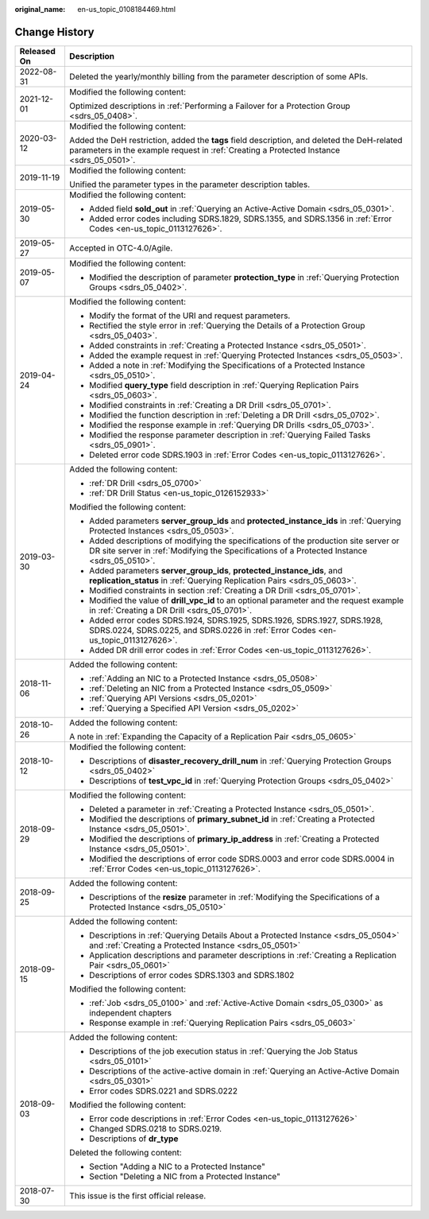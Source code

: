 :original_name: en-us_topic_0108184469.html

.. _en-us_topic_0108184469:

Change History
==============

+-----------------------------------+----------------------------------------------------------------------------------------------------------------------------------------------------------------------------------------+
| Released On                       | Description                                                                                                                                                                            |
+===================================+========================================================================================================================================================================================+
| 2022-08-31                        | Deleted the yearly/monthly billing from the parameter description of some APIs.                                                                                                        |
+-----------------------------------+----------------------------------------------------------------------------------------------------------------------------------------------------------------------------------------+
| 2021-12-01                        | Modified the following content:                                                                                                                                                        |
|                                   |                                                                                                                                                                                        |
|                                   | Optimized descriptions in :ref:`Performing a Failover for a Protection Group <sdrs_05_0408>`.                                                                                          |
+-----------------------------------+----------------------------------------------------------------------------------------------------------------------------------------------------------------------------------------+
| 2020-03-12                        | Modified the following content:                                                                                                                                                        |
|                                   |                                                                                                                                                                                        |
|                                   | Added the DeH restriction, added the **tags** field description, and deleted the DeH-related parameters in the example request in :ref:`Creating a Protected Instance <sdrs_05_0501>`. |
+-----------------------------------+----------------------------------------------------------------------------------------------------------------------------------------------------------------------------------------+
| 2019-11-19                        | Modified the following content:                                                                                                                                                        |
|                                   |                                                                                                                                                                                        |
|                                   | Unified the parameter types in the parameter description tables.                                                                                                                       |
+-----------------------------------+----------------------------------------------------------------------------------------------------------------------------------------------------------------------------------------+
| 2019-05-30                        | Modified the following content:                                                                                                                                                        |
|                                   |                                                                                                                                                                                        |
|                                   | -  Added field **sold_out** in :ref:`Querying an Active-Active Domain <sdrs_05_0301>`.                                                                                                 |
|                                   | -  Added error codes including SDRS.1829, SDRS.1355, and SDRS.1356 in :ref:`Error Codes <en-us_topic_0113127626>`.                                                                     |
+-----------------------------------+----------------------------------------------------------------------------------------------------------------------------------------------------------------------------------------+
| 2019-05-27                        | Accepted in OTC-4.0/Agile.                                                                                                                                                             |
+-----------------------------------+----------------------------------------------------------------------------------------------------------------------------------------------------------------------------------------+
| 2019-05-07                        | Modified the following content:                                                                                                                                                        |
|                                   |                                                                                                                                                                                        |
|                                   | -  Modified the description of parameter **protection_type** in :ref:`Querying Protection Groups <sdrs_05_0402>`.                                                                      |
+-----------------------------------+----------------------------------------------------------------------------------------------------------------------------------------------------------------------------------------+
| 2019-04-24                        | Modified the following content:                                                                                                                                                        |
|                                   |                                                                                                                                                                                        |
|                                   | -  Modify the format of the URI and request parameters.                                                                                                                                |
|                                   | -  Rectified the style error in :ref:`Querying the Details of a Protection Group <sdrs_05_0403>`.                                                                                      |
|                                   | -  Added constraints in :ref:`Creating a Protected Instance <sdrs_05_0501>`.                                                                                                           |
|                                   | -  Added the example request in :ref:`Querying Protected Instances <sdrs_05_0503>`.                                                                                                    |
|                                   | -  Added a note in :ref:`Modifying the Specifications of a Protected Instance <sdrs_05_0510>`.                                                                                         |
|                                   | -  Modified **query_type** field description in :ref:`Querying Replication Pairs <sdrs_05_0603>`.                                                                                      |
|                                   | -  Modified constraints in :ref:`Creating a DR Drill <sdrs_05_0701>`.                                                                                                                  |
|                                   | -  Modified the function description in :ref:`Deleting a DR Drill <sdrs_05_0702>`.                                                                                                     |
|                                   | -  Modified the response example in :ref:`Querying DR Drills <sdrs_05_0703>`.                                                                                                          |
|                                   | -  Modified the response parameter description in :ref:`Querying Failed Tasks <sdrs_05_0901>`.                                                                                         |
|                                   | -  Deleted error code SDRS.1903 in :ref:`Error Codes <en-us_topic_0113127626>`.                                                                                                        |
+-----------------------------------+----------------------------------------------------------------------------------------------------------------------------------------------------------------------------------------+
| 2019-03-30                        | Added the following content:                                                                                                                                                           |
|                                   |                                                                                                                                                                                        |
|                                   | -  :ref:`DR Drill <sdrs_05_0700>`                                                                                                                                                      |
|                                   | -  :ref:`DR Drill Status <en-us_topic_0126152933>`                                                                                                                                     |
|                                   |                                                                                                                                                                                        |
|                                   | Modified the following content:                                                                                                                                                        |
|                                   |                                                                                                                                                                                        |
|                                   | -  Added parameters **server_group_ids** and **protected_instance_ids** in :ref:`Querying Protected Instances <sdrs_05_0503>`.                                                         |
|                                   | -  Added descriptions of modifying the specifications of the production site server or DR site server in :ref:`Modifying the Specifications of a Protected Instance <sdrs_05_0510>`.   |
|                                   | -  Added parameters **server_group_ids**, **protected_instance_ids**, and **replication_status** in :ref:`Querying Replication Pairs <sdrs_05_0603>`.                                  |
|                                   | -  Modified constraints in section :ref:`Creating a DR Drill <sdrs_05_0701>`.                                                                                                          |
|                                   | -  Modified the value of **drill_vpc_id** to an optional parameter and the request example in :ref:`Creating a DR Drill <sdrs_05_0701>`.                                               |
|                                   | -  Added error codes SDRS.1924, SDRS.1925, SDRS.1926, SDRS.1927, SDRS.1928, SDRS.0224, SDRS.0225, and SDRS.0226 in :ref:`Error Codes <en-us_topic_0113127626>`.                        |
|                                   | -  Added DR drill error codes in :ref:`Error Codes <en-us_topic_0113127626>`.                                                                                                          |
+-----------------------------------+----------------------------------------------------------------------------------------------------------------------------------------------------------------------------------------+
| 2018-11-06                        | Added the following content:                                                                                                                                                           |
|                                   |                                                                                                                                                                                        |
|                                   | -  :ref:`Adding an NIC to a Protected Instance <sdrs_05_0508>`                                                                                                                         |
|                                   | -  :ref:`Deleting an NIC from a Protected Instance <sdrs_05_0509>`                                                                                                                     |
|                                   | -  :ref:`Querying API Versions <sdrs_05_0201>`                                                                                                                                         |
|                                   | -  :ref:`Querying a Specified API Version <sdrs_05_0202>`                                                                                                                              |
+-----------------------------------+----------------------------------------------------------------------------------------------------------------------------------------------------------------------------------------+
| 2018-10-26                        | Added the following content:                                                                                                                                                           |
|                                   |                                                                                                                                                                                        |
|                                   | A note in :ref:`Expanding the Capacity of a Replication Pair <sdrs_05_0605>`                                                                                                           |
+-----------------------------------+----------------------------------------------------------------------------------------------------------------------------------------------------------------------------------------+
| 2018-10-12                        | Modified the following content:                                                                                                                                                        |
|                                   |                                                                                                                                                                                        |
|                                   | -  Descriptions of **disaster_recovery_drill_num** in :ref:`Querying Protection Groups <sdrs_05_0402>`                                                                                 |
|                                   | -  Descriptions of **test_vpc_id** in :ref:`Querying Protection Groups <sdrs_05_0402>`                                                                                                 |
+-----------------------------------+----------------------------------------------------------------------------------------------------------------------------------------------------------------------------------------+
| 2018-09-29                        | Modified the following content:                                                                                                                                                        |
|                                   |                                                                                                                                                                                        |
|                                   | -  Deleted a parameter in :ref:`Creating a Protected Instance <sdrs_05_0501>`.                                                                                                         |
|                                   | -  Modified the descriptions of **primary_subnet_id** in :ref:`Creating a Protected Instance <sdrs_05_0501>`.                                                                          |
|                                   | -  Modified the descriptions of **primary_ip_address** in :ref:`Creating a Protected Instance <sdrs_05_0501>`.                                                                         |
|                                   | -  Modified the descriptions of error code SDRS.0003 and error code SDRS.0004 in :ref:`Error Codes <en-us_topic_0113127626>`.                                                          |
+-----------------------------------+----------------------------------------------------------------------------------------------------------------------------------------------------------------------------------------+
| 2018-09-25                        | Added the following content:                                                                                                                                                           |
|                                   |                                                                                                                                                                                        |
|                                   | -  Descriptions of the **resize** parameter in :ref:`Modifying the Specifications of a Protected Instance <sdrs_05_0510>`                                                              |
+-----------------------------------+----------------------------------------------------------------------------------------------------------------------------------------------------------------------------------------+
| 2018-09-15                        | Added the following content:                                                                                                                                                           |
|                                   |                                                                                                                                                                                        |
|                                   | -  Descriptions in :ref:`Querying Details About a Protected Instance <sdrs_05_0504>` and :ref:`Creating a Protected Instance <sdrs_05_0501>`                                           |
|                                   | -  Application descriptions and parameter descriptions in :ref:`Creating a Replication Pair <sdrs_05_0601>`                                                                            |
|                                   | -  Descriptions of error codes SDRS.1303 and SDRS.1802                                                                                                                                 |
|                                   |                                                                                                                                                                                        |
|                                   | Modified the following content:                                                                                                                                                        |
|                                   |                                                                                                                                                                                        |
|                                   | -  :ref:`Job <sdrs_05_0100>` and :ref:`Active-Active Domain <sdrs_05_0300>` as independent chapters                                                                                    |
|                                   | -  Response example in :ref:`Querying Replication Pairs <sdrs_05_0603>`                                                                                                                |
+-----------------------------------+----------------------------------------------------------------------------------------------------------------------------------------------------------------------------------------+
| 2018-09-03                        | Added the following content:                                                                                                                                                           |
|                                   |                                                                                                                                                                                        |
|                                   | -  Descriptions of the job execution status in :ref:`Querying the Job Status <sdrs_05_0101>`                                                                                           |
|                                   | -  Descriptions of the active-active domain in :ref:`Querying an Active-Active Domain <sdrs_05_0301>`                                                                                  |
|                                   | -  Error codes SDRS.0221 and SDRS.0222                                                                                                                                                 |
|                                   |                                                                                                                                                                                        |
|                                   | Modified the following content:                                                                                                                                                        |
|                                   |                                                                                                                                                                                        |
|                                   | -  Error code descriptions in :ref:`Error Codes <en-us_topic_0113127626>`                                                                                                              |
|                                   | -  Changed SDRS.0218 to SDRS.0219.                                                                                                                                                     |
|                                   | -  Descriptions of **dr_type**                                                                                                                                                         |
|                                   |                                                                                                                                                                                        |
|                                   | Deleted the following content:                                                                                                                                                         |
|                                   |                                                                                                                                                                                        |
|                                   | -  Section "Adding a NIC to a Protected Instance"                                                                                                                                      |
|                                   | -  Section "Deleting a NIC from a Protected Instance"                                                                                                                                  |
+-----------------------------------+----------------------------------------------------------------------------------------------------------------------------------------------------------------------------------------+
| 2018-07-30                        | This issue is the first official release.                                                                                                                                              |
+-----------------------------------+----------------------------------------------------------------------------------------------------------------------------------------------------------------------------------------+
